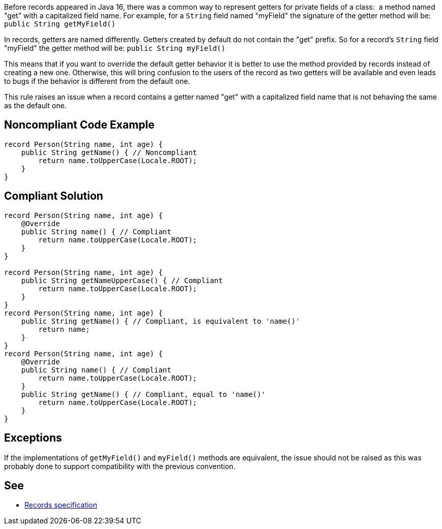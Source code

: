 Before records appeared in Java 16, there was a common way to represent getters for private fields of a class:  a method named "get" with a capitalized field name. For example, for a ``++String++`` field named "myField" the signature of the getter method will be: ``++public String getMyField()++``


In records, getters are named differently. Getters created by default do not contain the "get" prefix. So for a record's ``++String++`` field "myField" the getter method will be: ``++public String myField()++``


This means that if you want to override the default getter behavior it is better to use the method provided by records instead of creating a new one. Otherwise, this will bring confusion to the users of the record as two getters will be available and even leads to bugs if the behavior is different from the default one.


This rule raises an issue when a record contains a getter named "get" with a capitalized field name that is not behaving the same as the default one.

== Noncompliant Code Example

----
record Person(String name, int age) {
    public String getName() { // Noncompliant
        return name.toUpperCase(Locale.ROOT);
    }
}
----

== Compliant Solution

----
record Person(String name, int age) {
    @Override
    public String name() { // Compliant
        return name.toUpperCase(Locale.ROOT);
    }
}

record Person(String name, int age) {
    public String getNameUpperCase() { // Compliant
        return name.toUpperCase(Locale.ROOT);
    }
}
record Person(String name, int age) {
    public String getName() { // Compliant, is equivalent to 'name()'
        return name;
    }
}
record Person(String name, int age) {
    @Override
    public String name() { // Compliant
        return name.toUpperCase(Locale.ROOT);
    }
    public String getName() { // Compliant, equal to 'name()'
        return name.toUpperCase(Locale.ROOT);
    }
}
----

== Exceptions

If the implementations of ``++getMyField()++`` and ``++myField()++`` methods are equivalent, the issue should not be raised as this was probably done to support compatibility with the previous convention.

== See

* https://docs.oracle.com/javase/specs/jls/se15/preview/specs/records-jls.html#jls-8.10[Records specification]
